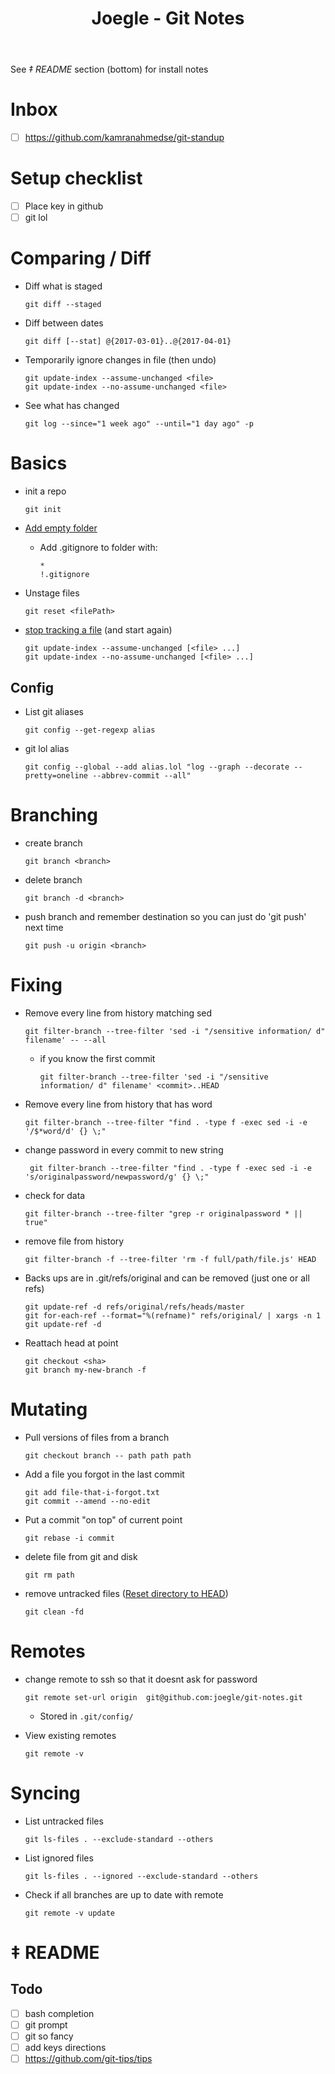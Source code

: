 #+TITLE: Joegle - Git Notes

See /‡ README/ section (bottom) for install notes

* Inbox
  + [ ] https://github.com/kamranahmedse/git-standup

* Setup checklist
  + [ ] Place key in github
  + [ ] git lol

* Comparing / Diff
  + Diff what is staged
    : git diff --staged
  + Diff between dates
    : git diff [--stat] @{2017-03-01}..@{2017-04-01}
  + Temporarily ignore changes in file (then undo)
    : git update-index --assume-unchanged <file>
    : git update-index --no-assume-unchanged <file>
  + See what has changed 
    : git log --since="1 week ago" --until="1 day ago" -p

* Basics
  + init a repo
    : git init
  + [[https://steindom.com/articles/add-empty-directory-git-repository][Add empty folder]]
    + Add .gitignore to folder with:
      #+BEGIN_SRC 
      *
      !.gitignore
      #+END_SRC
  + Unstage files
    : git reset <filePath>

  + [[https://stackoverflow.com/a/3320183/2180135][stop tracking a file]] (and start again)
    : git update-index --assume-unchanged [<file> ...]
    : git update-index --no-assume-unchanged [<file> ...]


** Config
   + List git aliases
     : git config --get-regexp alias
   + git lol alias
     : git config --global --add alias.lol "log --graph --decorate --pretty=oneline --abbrev-commit --all"

* Branching
  + create branch
    : git branch <branch>
  + delete branch
    : git branch -d <branch>
  + push branch and remember destination so you can just do 'git push' next time
    : git push -u origin <branch>
* Fixing  
  + Remove every line from history matching sed
    : git filter-branch --tree-filter 'sed -i "/sensitive information/ d" filename' -- --all
    + if you know the first commit
      : git filter-branch --tree-filter 'sed -i "/sensitive information/ d" filename' <commit>..HEAD
  + Remove every line from history that has word
    : git filter-branch --tree-filter "find . -type f -exec sed -i -e '/$*word/d' {} \;"
  + change password in every commit to new string
    :  git filter-branch --tree-filter "find . -type f -exec sed -i -e 's/originalpassword/newpassword/g' {} \;"
  + check for data
    : git filter-branch --tree-filter "grep -r originalpassword * || true"
  + remove file from history
    : git filter-branch -f --tree-filter 'rm -f full/path/file.js' HEAD
  + Backs ups are in .git/refs/original and can be removed (just one or all refs)
    : git update-ref -d refs/original/refs/heads/master
    : git for-each-ref --format="%(refname)" refs/original/ | xargs -n 1 git update-ref -d
  + Reattach head at point
    : git checkout <sha>
    : git branch my-new-branch -f

* Mutating
  + Pull versions of files from a branch
    : git checkout branch -- path path path
  + Add a file you forgot in the last commit
    : git add file-that-i-forgot.txt
    : git commit --amend --no-edit
  + Put a commit "on top" of current point
    : git rebase -i commit
  + delete file from git and disk
    : git rm path

  + remove untracked files ([[https://stackoverflow.com/questions/1090309/git-undo-all-working-dir-changes-including-new-files][Reset directory to HEAD]])
    : git clean -fd

* Remotes
  + change remote to ssh so that it doesnt ask for password
    : git remote set-url origin  git@github.com:joegle/git-notes.git
    + Stored in ~.git/config/~
  + View existing remotes
    : git remote -v

* Syncing 
  + List untracked files
    : git ls-files . --exclude-standard --others
  + List ignored files
    : git ls-files . --ignored --exclude-standard --others
  + Check if all branches are up to date with remote
    : git remote -v update
      
* ‡ README 

** Todo
   + [ ] bash completion
   + [ ] git prompt
   + [ ] git so fancy
   + [ ] add keys directions
   + [ ] https://github.com/git-tips/tips

